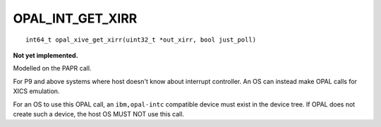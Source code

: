 OPAL_INT_GET_XIRR
=================
::

   int64_t opal_xive_get_xirr(uint32_t *out_xirr, bool just_poll)

**Not yet implemented.**

Modelled on the PAPR call.

For P9 and above systems where host doesn't know about interrupt controller.
An OS can instead make OPAL calls for XICS emulation.

For an OS to use this OPAL call, an ``ibm,opal-intc`` compatible device must
exist in the device tree. If OPAL does not create such a device, the host
OS MUST NOT use this call.
